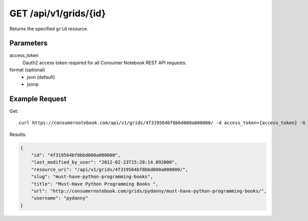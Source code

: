 .. _api-v1-grid:

======================
GET /api/v1/grids/{id}
======================

Returns the specified ``grid`` resource.

Parameters
==========

access_token
    Oauth2 access token required for all Consumer Notebook REST API requests. 

format (optional)
    * json (default)
    * jsonp


Example Request
================

Get::

    curl https://consumernotebook.com/api/v1/grids/4f319564bf8bbd000a000000/ -d access_token={access_token} -G
    
Results:    

.. sourcecode:: javascript

    {
        "id": "4f319564bf8bbd000a000000",
        "last_modified_by_user": "2012-02-23T15:28:14.892000",
        "resource_uri": "/api/v1/grids/4f319564bf8bbd000a000000/",
        "slug": "must-have-python-programming-books",
        "title": "Must-Have Python Programming Books ",
        "url": "http://consumernotebook.com/grids/pydanny/must-have-python-programming-books/",
        "username": "pydanny"
    }